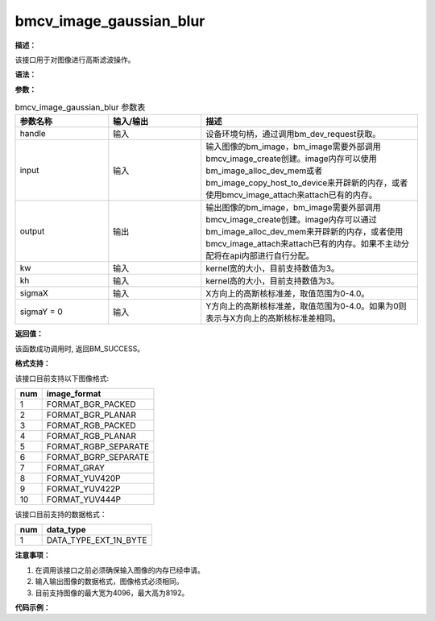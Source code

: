 bmcv_image_gaussian_blur
------------------------------

**描述：**

该接口用于对图像进行高斯滤波操作。

**语法：**

.. code-block:: c
    :linenos:
    :lineno-start: 1
    :force:

    bm_status_t bmcv_image_gaussian_blur(
        bm_handle_t handle,
        bm_image input,
        bm_image output,
        int kw,
        int kh,
        float sigmaX,
        float sigmaY = 0);

**参数：**

.. list-table:: bmcv_image_gaussian_blur 参数表
    :widths: 15 15 35

    * - **参数名称**
      - **输入/输出**
      - **描述**
    * - handle
      - 输入
      - 设备环境句柄，通过调用bm_dev_request获取。
    * - input
      - 输入
      - 输入图像的bm_image，bm_image需要外部调用bmcv_image_create创建。image内存可以使用bm_image_alloc_dev_mem或者bm_image_copy_host_to_device来开辟新的内存，或者使用bmcv_image_attach来attach已有的内存。
    * - output
      - 输出
      - 输出图像的bm_image，bm_image需要外部调用bmcv_image_create创建。image内存可以通过bm_image_alloc_dev_mem来开辟新的内存，或者使用bmcv_image_attach来attach已有的内存。如果不主动分配将在api内部进行自行分配。
    * - kw
      - 输入
      - kernel宽的大小，目前支持数值为3。
    * - kh
      - 输入
      - kernel高的大小，目前支持数值为3。
    * - sigmaX
      - 输入
      - X方向上的高斯核标准差，取值范围为0-4.0。
    * - sigmaY = 0
      - 输入
      - Y方向上的高斯核标准差，取值范围为0-4.0。如果为0则表示与X方向上的高斯核标准差相同。

**返回值：**

该函数成功调用时, 返回BM_SUCCESS。

**格式支持：**

该接口目前支持以下图像格式:

+-----+------------------------+
| num | image_format           |
+=====+========================+
| 1   | FORMAT_BGR_PACKED      |
+-----+------------------------+
| 2   | FORMAT_BGR_PLANAR      |
+-----+------------------------+
| 3   | FORMAT_RGB_PACKED      |
+-----+------------------------+
| 4   | FORMAT_RGB_PLANAR      |
+-----+------------------------+
| 5   | FORMAT_RGBP_SEPARATE   |
+-----+------------------------+
| 6   | FORMAT_BGRP_SEPARATE   |
+-----+------------------------+
| 7   | FORMAT_GRAY            |
+-----+------------------------+
| 8   | FORMAT_YUV420P         |
+-----+------------------------+
| 9   | FORMAT_YUV422P         |
+-----+------------------------+
| 10  | FORMAT_YUV444P         |
+-----+------------------------+

该接口目前支持的数据格式：

+-----+------------------------+
| num | data_type              |
+=====+========================+
| 1   | DATA_TYPE_EXT_1N_BYTE  |
+-----+------------------------+

**注意事项：**

1. 在调用该接口之前必须确保输入图像的内存已经申请。

2. 输入输出图像的数据格式，图像格式必须相同。

3. 目前支持图像的最大宽为4096，最大高为8192。

**代码示例：**

.. code-block:: c
    :linenos:
    :lineno-start: 1
    :force:

    int format    = FORMAT_RGBP_SEPARATE;
    int channel   = 3;
    int width     = 1920;
    int height    = 1080;
    int dev_id    = 0;
    bm_handle_t handle;
    bm_status_t dev_ret = bm_dev_request(&handle, dev_id);
    unsigned char *input_data = (unsigned char*)malloc(width * height * channel);
    unsigned char *output_data = (unsigned char*)malloc(width * height * channel);
    for (int i = 0; i < channel * width * height; i++) {
        input_data[i] = rand() % 255;
    }
    bm_image input, output;
    bm_image_create(handle, height, width, (bm_image_format_ext)format, DATA_TYPE_EXT_1N_BYTE, &input, NULL);
    bm_image_create(handle, height, width, (bm_image_format_ext)format, DATA_TYPE_EXT_1N_BYTE, &output, NULL);
    bm_image_alloc_dev_mem(input, 2);
    bm_image_alloc_dev_mem(output, 2);
    unsigned char *input_addr[3] = {input_data, input_data + width * height, input_data + width * height * 2};
    bm_image_copy_host_to_device(input, (void **)(input_addr));
    if (BM_SUCCESS != bmcv_image_gaussian_blur(handle, input, output, 3, 3, 0.1, 0.1)) {
        printf("bmcv gaussian blur error !!!\n");
        bm_image_destroy(&input);
        bm_image_destroy(&output);
        bm_dev_free(handle);
        exit(-1);
    }
    unsigned char *output_addr[3] = {output_data, output_data + width * height, output_data + width * height * 2};
    bm_image_copy_device_to_host(output, (void **)output_addr);
    bm_image_destroy(&input);
    bm_image_destroy(&output);
    free(input_data);
    free(output_data);
    bm_dev_free(handle);
